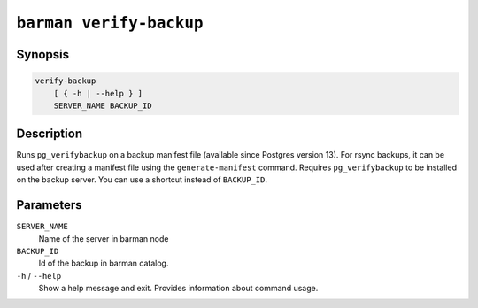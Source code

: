 .. _commands-barman-verify-backup:

``barman verify-backup``
""""""""""""""""""""""""

Synopsis
^^^^^^^^

.. code-block:: text
    
    verify-backup
        [ { -h | --help } ]
        SERVER_NAME BACKUP_ID

Description
^^^^^^^^^^^

Runs ``pg_verifybackup`` on a backup manifest file (available since Postgres version 13).
For rsync backups, it can be used after creating a manifest file using the
``generate-manifest`` command. Requires ``pg_verifybackup`` to be installed on the
backup server. You can use a shortcut instead of ``BACKUP_ID``.

Parameters
^^^^^^^^^^

``SERVER_NAME``
    Name of the server in barman node

``BACKUP_ID``
    Id of the backup in barman catalog.

``-h`` / ``--help``
    Show a help message and exit. Provides information about command usage.

.. only:: man

    Shortcuts
    ^^^^^^^^^
    
    For some commands, instead of using the timestamp backup ID, you can use the following
    shortcuts or aliases to identify a backup for a given server:
    
    .. list-table::
        :widths: 25 100
        :header-rows: 1
    
        * - **Shortcut**
          - **Description**
        * - **first/oldest**
          - Oldest available backup for the server, in chronological order.
        * - **last/latest**
          - Most recent available backup for the server, in chronological order.
        * - **last-full/latest-full**
          - Most recent full backup taken with methods ``rsync`` or ``postgres``.
        * - **last-failed**
          - Most recent backup that failed, in chronological order.